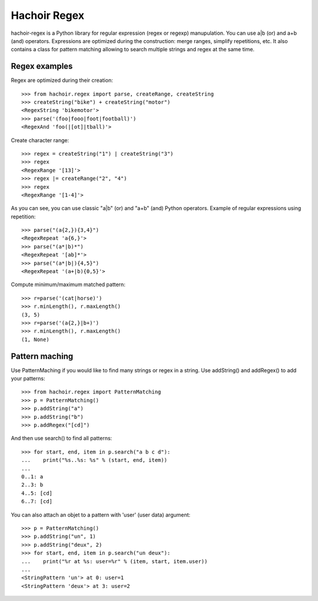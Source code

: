 +++++++++++++
Hachoir Regex
+++++++++++++

hachoir-regex is a Python library for regular expression (regex or regexp)
manupulation. You can use a|b (or) and a+b (and) operators. Expressions are
optimized during the construction: merge ranges, simplify repetitions, etc.
It also contains a class for pattern matching allowing to search multiple
strings and regex at the same time.

Regex examples
==============

Regex are optimized during their creation::

   >>> from hachoir.regex import parse, createRange, createString
   >>> createString("bike") + createString("motor")
   <RegexString 'bikemotor'>
   >>> parse('(foo|fooo|foot|football)')
   <RegexAnd 'foo(|[ot]|tball)'>

Create character range::

   >>> regex = createString("1") | createString("3")
   >>> regex
   <RegexRange '[13]'>
   >>> regex |= createRange("2", "4")
   >>> regex
   <RegexRange '[1-4]'>

As you can see, you can use classic "a|b" (or) and "a+b" (and)
Python operators. Example of regular expressions using repetition::

   >>> parse("(a{2,}){3,4}")
   <RegexRepeat 'a{6,}'>
   >>> parse("(a*|b)*")
   <RegexRepeat '[ab]*'>
   >>> parse("(a*|b|){4,5}")
   <RegexRepeat '(a+|b){0,5}'>

Compute minimum/maximum matched pattern::

   >>> r=parse('(cat|horse)')
   >>> r.minLength(), r.maxLength()
   (3, 5)
   >>> r=parse('(a{2,}|b+)')
   >>> r.minLength(), r.maxLength()
   (1, None)

Pattern maching
===============

Use PatternMaching if you would like to find many strings or regex in a string.
Use addString() and addRegex() to add your patterns::

    >>> from hachoir.regex import PatternMatching
    >>> p = PatternMatching()
    >>> p.addString("a")
    >>> p.addString("b")
    >>> p.addRegex("[cd]")

And then use search() to find all patterns::

    >>> for start, end, item in p.search("a b c d"):
    ...    print("%s..%s: %s" % (start, end, item))
    ...
    0..1: a
    2..3: b
    4..5: [cd]
    6..7: [cd]

You can also attach an objet to a pattern with 'user' (user data) argument::

    >>> p = PatternMatching()
    >>> p.addString("un", 1)
    >>> p.addString("deux", 2)
    >>> for start, end, item in p.search("un deux"):
    ...    print("%r at %s: user=%r" % (item, start, item.user))
    ...
    <StringPattern 'un'> at 0: user=1
    <StringPattern 'deux'> at 3: user=2

